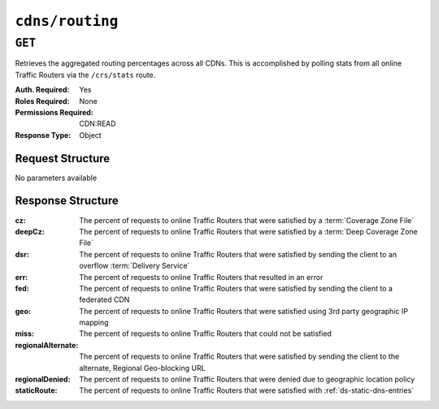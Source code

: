 ..
..
.. Licensed under the Apache License, Version 2.0 (the "License");
.. you may not use this file except in compliance with the License.
.. You may obtain a copy of the License at
..
..     http://www.apache.org/licenses/LICENSE-2.0
..
.. Unless required by applicable law or agreed to in writing, software
.. distributed under the License is distributed on an "AS IS" BASIS,
.. WITHOUT WARRANTIES OR CONDITIONS OF ANY KIND, either express or implied.
.. See the License for the specific language governing permissions and
.. limitations under the License.
..

.. _to-api-v4-cdns-routing:

****************
``cdns/routing``
****************

``GET``
=======
Retrieves the aggregated routing percentages across all CDNs. This is accomplished by polling stats from all online Traffic Routers via the ``/crs/stats`` route.

:Auth. Required: Yes
:Roles Required: None
:Permissions Required: CDN:READ
:Response Type:  Object

Request Structure
-----------------
No parameters available

Response Structure
------------------
:cz:                The percent of requests to online Traffic Routers that were satisfied by a :term:`Coverage Zone File`
:deepCz:            The percent of requests to online Traffic Routers that were satisfied by a :term:`Deep Coverage Zone File`
:dsr:               The percent of requests to online Traffic Routers that were satisfied by sending the client to an overflow :term:`Delivery Service`
:err:               The percent of requests to online Traffic Routers that resulted in an error
:fed:               The percent of requests to online Traffic Routers that were satisfied by sending the client to a federated CDN
:geo:               The percent of requests to online Traffic Routers that were satisfied using 3rd party geographic IP mapping
:miss:              The percent of requests to online Traffic Routers that could not be satisfied
:regionalAlternate: The percent of requests to online Traffic Routers that were satisfied by sending the client to the alternate, Regional Geo-blocking URL
:regionalDenied:    The percent of requests to online Traffic Routers that were denied due to geographic location policy
:staticRoute:       The percent of requests to online Traffic Routers that were satisfied with :ref:`ds-static-dns-entries`

.. code-block:: http
	:caption: Response Example

	HTTP/1.1 200 OK
	Access-Control-Allow-Credentials: true
	Access-Control-Allow-Headers: Origin, X-Requested-With, Content-Type, Accept
	Access-Control-Allow-Methods: POST,GET,OPTIONS,PUT,DELETE
	Access-Control-Allow-Origin: *
	Cache-Control: no-cache, no-store, max-age=0, must-revalidate
	Content-Type: application/json
	Date: Wed, 14 Nov 2018 21:29:32 GMT
	X-Server-Name: traffic_ops_golang/
	Set-Cookie: mojolicious=...; Path=/; Expires=Mon, 18 Nov 2019 17:40:54 GMT; Max-Age=3600; HttpOnly
	Vary: Accept-Encoding
	Whole-Content-Sha512: 7LjytwKyRzSKM4cRIol4OMIJxApFpTWJaSK73rbtUIQdASZjI64XxLVzZP0OGRU7XeJ22YKUyQ30qbKHDRv7FQ==
	Content-Length: 130

	{ "response": {
		"cz": 79,
		"deepCz": 0.50,
		"dsr": 0,
		"err": 0,
		"fed": 0.25,
		"geo": 20,
		"miss": 0.25,
		"regionalAlternate": 0,
		"regionalDenied": 0,
		"staticRoute": 0
	}}
